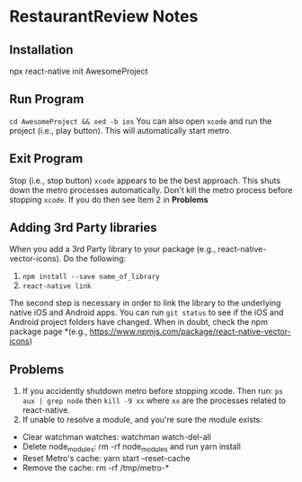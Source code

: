 #+OPTIONS: toc:nil

* RestaurantReview Notes
** Installation
npx react-native init AwesomeProject
** Run Program
~cd AwesomeProject && xed -b ios~
You can also open ~xcode~ and run the project (i.e., play button).  This will automatically start metro.
** Exit Program
Stop (i.e., stop button) ~xcode~ appears to be the best approach.  This shuts down the metro processes automatically.  Don't kill the metro process before stopping ~xcode~.  If you do then see Item 2 in *Problems*
** Adding 3rd Party libraries
When you add a 3rd Party library to your package (e.g., react-native-vector-icons).  Do the following:
1. ~npm install --save name_of_library~
2. ~react-native link~

The second step is necessary in order to link the library to the underlying native iOS and Android apps.  You can run ~git status~ to see if the iOS and Android project folders have changed. When in doubt, check the npm package page *(e.g., https://www.npmjs.com/package/react-native-vector-icons)
** Problems
1. If you accidently shutdown metro before stopping xcode. Then run: ~ps aux | grep node~ then ~kill -9 xx~ where ~xx~ are the processes related to react-native.
2. If unable to resolve a module, and you're sure the module exists:
- Clear watchman watches: watchman watch-del-all
- Delete node_modules: rm -rf node_modules and run yarn install
- Reset Metro's cache: yarn start --reset-cache
- Remove the cache: rm -rf /tmp/metro-*
